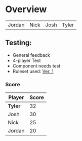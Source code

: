 * Overview
#+Name: Participant
| Jordan | Nick | Josh | Tyler |

** Testing:
- General feedback
- 4-player Test
- Component needs test
- Ruleset used:   [[../documentation/rules.org][Ver. 1]]
*** Score
| Player | Score |
|--------+-------|
| *Tyler*  |    32 |
| Josh   |    30 |
| Nick   |    25 |
| Jordan |    20 |
